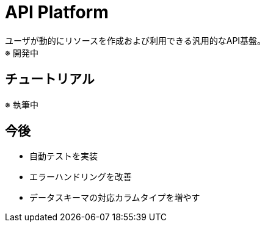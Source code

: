 = API Platform

ユーザが動的にリソースを作成および利用できる汎用的なAPI基盤。 +
※ 開発中

== チュートリアル

※ 執筆中

== 今後

* 自動テストを実装
* エラーハンドリングを改善
* データスキーマの対応カラムタイプを増やす
